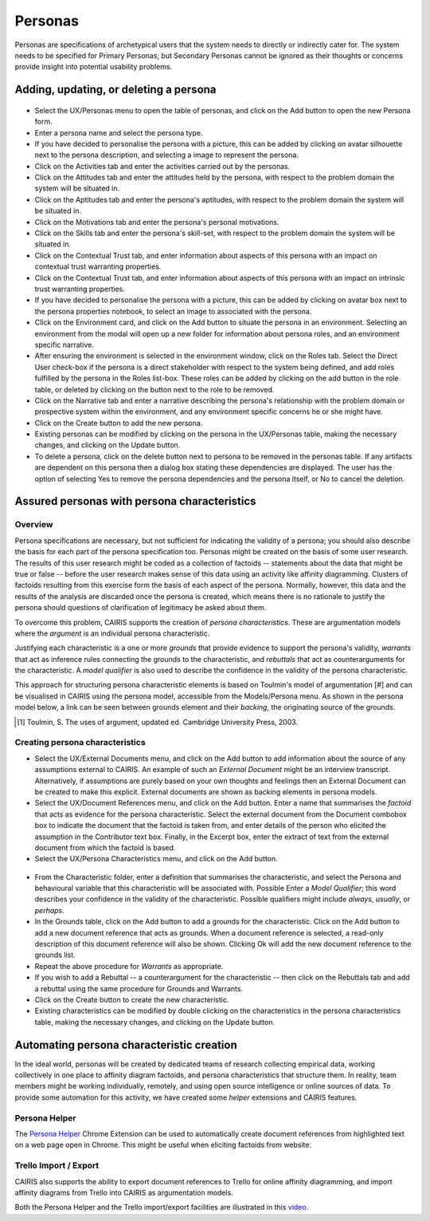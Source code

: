 Personas
========

Personas are specifications of archetypical users that the system needs
to directly or indirectly cater for. The system needs to be specified
for Primary Personas, but Secondary Personas cannot be ignored as their
thoughts or concerns provide insight into potential usability problems.

Adding, updating, or deleting a persona
---------------------------------------

.. figure:: PersonaForm.jpg
   :alt: Persona form


-  Select the UX/Personas menu to open the table of personas,
   and click on the Add button to open the new Persona form.

-  Enter a persona name and select the persona type.

-  If you have decided to personalise the persona with a picture, this
   can be added by clicking on avatar silhouette next to the persona
   description, and selecting a image to represent the persona. 

-  Click on the Activities tab and enter the activities carried out by
   the personas.

-  Click on the Attitudes tab and enter the attitudes held by the
   persona, with respect to the problem domain the system will be
   situated in.

-  Click on the Aptitudes tab and enter the persona's aptitudes, with
   respect to the problem domain the system will be situated in.

-  Click on the Motivations tab and enter the persona's personal
   motivations.

-  Click on the Skills tab and enter the persona's skill-set, with
   respect to the problem domain the system will be situated in.

-  Click on the Contextual Trust tab, and enter information about aspects of this
   persona with an impact on contextual trust warranting properties.

-  Click on the Contextual Trust tab, and enter information about aspects of this
   persona with an impact on intrinsic trust warranting properties.

-  If you have decided to personalise the persona with a picture, this
   can be added by clicking on avatar box next to the persona
   properties notebook, to select an image to associated with the persona.

-  Click on the Environment card, and click on the Add button to situate the persona in an environment.
   Selecting an environment from the modal will open up a new folder for
   information about persona roles, and an environment specific narrative.

-  After ensuring the environment is selected in the environment window,
   click on the Roles tab. Select the Direct User 
   check-box if the persona is a direct stakeholder with respect to the
   system being defined, and add roles fulfilled by the persona in the
   Roles list-box. These roles can be added by clicking on the add button in the role table,
   or deleted by clicking on the button next to the role to be removed.

-  Click on the Narrative tab and enter a narrative describing the
   persona's relationship with the problem domain or prospective system
   within the environment, and any environment specific concerns he or
   she might have.

-  Click on the Create button to add the new persona.

-  Existing personas can be modified by clicking on the persona
   in the UX/Personas table, making the necessary changes, and
   clicking on the Update button.

-  To delete a persona, click on the delete button next to persona to be removed
   in the personas table. If any artifacts are
   dependent on this persona then a dialog box stating these
   dependencies are displayed. The user has the option of selecting Yes
   to remove the persona dependencies and the persona itself, or No to
   cancel the deletion.

Assured personas with persona characteristics
---------------------------------------------

Overview
~~~~~~~~

Persona specifications are necessary, but not sufficient for indicating the validity of a persona; you should also describe the basis for each part of the persona specification too.
Personas might be created on the basis of some user research.  The results of this user research might be coded as a collection of factoids -- statements about the data that might be true or false -- before the user research makes sense of this data using an activity like affinity diagramming.  Clusters of factoids resulting from this exercise form the basis of each aspect of the persona.  Normally, however, this data and the results of the analysis are discarded once the persona is created, which means there is no rationale to justify the persona should questions of clarification of legitimacy be asked about them.

To overcome this problem, CAIRIS supports the creation of *persona characteristics*.  These are argumentation models where the *argument* is an individual persona characteristic.   

Justifying each characteristic is a one or more *grounds* that provide evidence to support the persona's validity, *warrants* that act as inference rules connecting the grounds to the characteristic, and *rebuttals* that act as counterarguments for the characteristic.  A *model qualifier* is also used to describe the confidence in the validity of the persona characteristic.

This approach for structuring persona characteristic elements is based on Toulmin's model of argumentation [#] and can be visualised in CAIRIS using the persona model, accessible from the Models/Persona menu.  As shown in the persona model below, a link can be seen between grounds element and their *backing*, the originating source of the grounds. 

.. [#] Toulmin, S. The uses of argument, updated ed. Cambridge University Press, 2003.

.. figure:: APModelKey.jpg
   :alt: Persona model

Creating persona characteristics
~~~~~~~~~~~~~~~~~~~~~~~~~~~~~~~~

-  Select the UX/External Documents menu, and click on the Add button
   to add information about the source of any assumptions external to
   CAIRIS. An example of such an *External Document* might be an
   interview transcript. Alternatively, if assumptions are purely based
   on your own thoughts and feelings then an External Document can be
   created to make this explicit.  External documents are shown as backing elements in persona models.

-  Select the UX/Document References menu, and click on the Add button.
   Enter a name that summarises the *factoid* that acts as evidence for the persona characteristic.
   Select the external document from the Document combobox box to indicate the document that the factoid is taken from, and enter details of the person who elicited the assumption in the Contributor text box.  Finally, in the Excerpt box, enter the extract of text from the external document from which the factoid is based.

-  Select the UX/Persona Characteristics menu, and click on the Add button.

.. figure:: PersonaCharacteristicForm.jpg
   :alt: Persona characteristic form

-  From the Characteristic folder, enter a definition that summarises the characteristic, and select the Persona and behavioural variable that this characteristic will be associated with.  Possible Enter a *Model Qualifier*; this word describes your confidence in the validity of the characteristic. Possible qualifiers might include *always*, *usually*, or *perhaps*.

-  In the Grounds table, click on the Add button to add a grounds for the characteristic.
   Click on the Add button to add a new document reference that acts as grounds. When a document reference is selected, a read-only description of this document reference will also be shown. Clicking Ok will add the new document reference to the grounds list.

-  Repeat the above procedure for *Warrants* as appropriate.

-  If you wish to add a Rebuttal -- a counterargument for the
   characteristic -- then click on the Rebuttals tab and add a rebuttal
   using the same procedure for Grounds and Warrants.

-  Click on the Create button to create the new characteristic.

-  Existing characteristics can be modified by double clicking on the
   characteristics in the persona characteristics table, making the
   necessary changes, and clicking on the Update button.

Automating persona characteristic creation
------------------------------------------

In the ideal world, personas will be created by dedicated teams of research collecting empirical data, working collectively in one place to affinity diagram factoids, and persona characteristics that structure them.  In reality, team members might be working individually, remotely, and using open source intelligence or online sources of data.  To provide some automation for this activity, we have created some *helper* extensions and CAIRIS features.

Persona Helper
~~~~~~~~~~~~~~

The `Persona Helper <https://chrome.google.com/webstore/detail/persona-helper/mhojpjjecjmdbbooonpglohcedhnjkho>`_ Chrome Extension can be used to automatically create document references from highlighted text on a web page open in Chrome.  This might be useful when eliciting factoids from website.

Trello Import / Export
~~~~~~~~~~~~~~~~~~~~~~~~

CAIRIS also supports the ability to export document references to Trello for online affinity diagramming, and import affinity diagrams from Trello into CAIRIS as argumentation models.

Both the Persona Helper and the Trello import/export facilities are illustrated in this `video <https://vimeo.com/208162116>`_.
